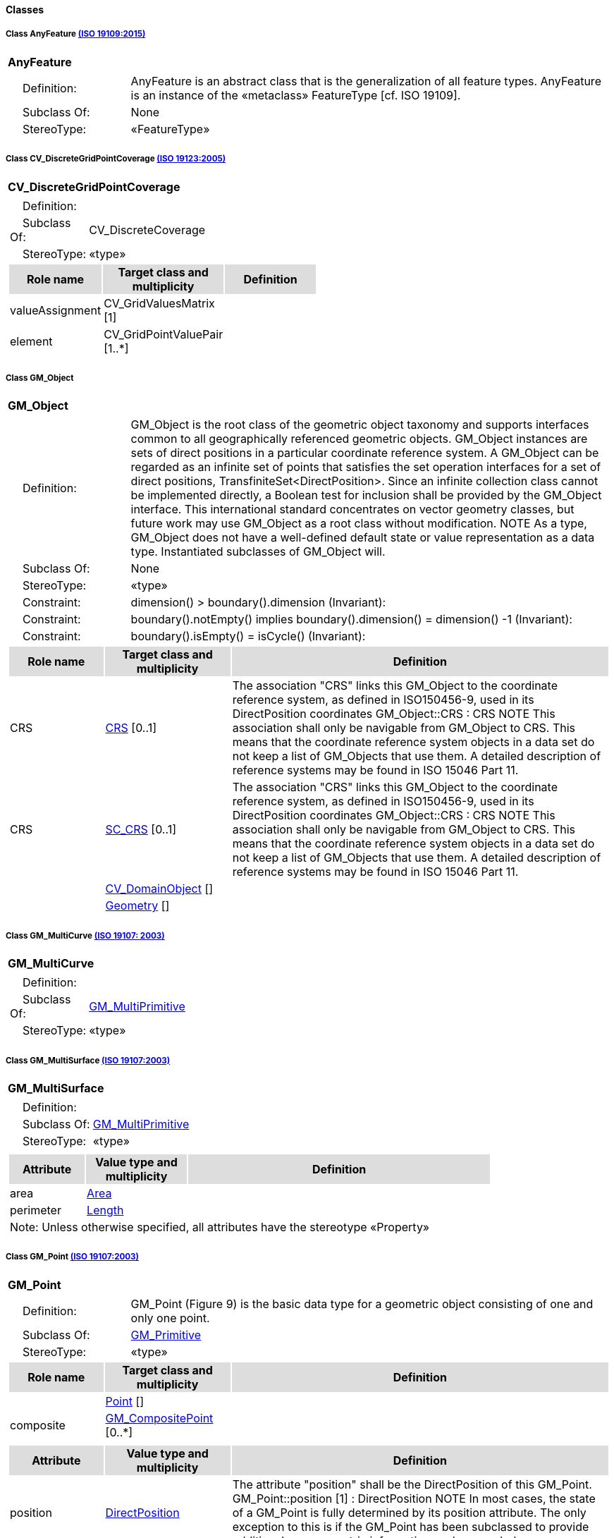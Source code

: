 ==== *Classes*

[[AnyFeature-section]]
===== *Class AnyFeature* <<iso19109,(ISO 19109:2015)>>

[cols="1a"]
|===
|*AnyFeature* 
|[cols="1,4",frame=none,grid=none]
!===
!{nbsp}{nbsp}{nbsp}{nbsp}Definition: ! AnyFeature is an abstract class that is the generalization of all feature types. AnyFeature is an instance of the «metaclass» FeatureType [cf. ISO 19109]. 
!{nbsp}{nbsp}{nbsp}{nbsp}Subclass Of: ! None 
!{nbsp}{nbsp}{nbsp}{nbsp}StereoType: !  «FeatureType»
!===
|=== 

[[CV_DiscreteGridPointCoverage-section]]
===== *Class CV_DiscreteGridPointCoverage* <<iso19123,(ISO 19123:2005)>>

[cols="1a"]
|===
|{set:cellbgcolor:#DDDDDD} *CV_DiscreteGridPointCoverage* 
|[cols="1,4",frame=none,grid=none]
!===
!{set:cellbgcolor:#FFFFFF}{nbsp}{nbsp}{nbsp}{nbsp}Definition: !  
!{set:cellbgcolor:#FFFFFF}{nbsp}{nbsp}{nbsp}{nbsp}Subclass Of: ! CV_DiscreteCoverage 
!{set:cellbgcolor:#FFFFFF}{nbsp}{nbsp}{nbsp}{nbsp}StereoType: !  «type»
!===
[cols="15,20,60",frame=none,grid=none,options="header"]
!===
!{set:cellbgcolor:#DDDDDD} *Role name* !*Target class and multiplicity*  !*Definition*
!{set:cellbgcolor:#FFFFFF} valueAssignment
!CV_GridValuesMatrix [1]
!
!{set:cellbgcolor:#FFFFFF} element
!CV_GridPointValuePair [1..*]
!
!===
|=== 

[[GM_Object-section]]
===== *Class GM_Object*

[cols="1a"]
|===
|*GM_Object* 
|[cols="1,4",frame=none,grid=none]
!===
!{nbsp}{nbsp}{nbsp}{nbsp}Definition: ! GM_Object is the root class of the geometric object taxonomy and supports interfaces common to all geographically referenced geometric objects. GM_Object instances are sets of direct positions in a particular coordinate reference system. A GM_Object can be regarded as an infinite set of points that satisfies the set operation interfaces for a set of direct positions, TransfiniteSet<DirectPosition>. Since an infinite collection class cannot be implemented directly, a Boolean test for inclusion shall be provided by the GM_Object interface. This international standard concentrates on vector geometry classes, but future work may use GM_Object as a root class without modification.
NOTE As a type, GM_Object does not have a well-defined default state or value representation as a data type. Instantiated subclasses of GM_Object will. 
!{nbsp}{nbsp}{nbsp}{nbsp}Subclass Of: ! None 
!{nbsp}{nbsp}{nbsp}{nbsp}StereoType: !  «type»
!{nbsp}{nbsp}{nbsp}{nbsp}Constraint: ! dimension() >  boundary().dimension (Invariant):     
!{nbsp}{nbsp}{nbsp}{nbsp}Constraint: ! boundary().notEmpty() implies boundary().dimension() = dimension() -1 (Invariant):     
!{nbsp}{nbsp}{nbsp}{nbsp}Constraint: ! boundary().isEmpty() = isCycle() (Invariant):     
!===
[cols="15,20,60",frame=none,grid=none,options="header"]
!===
!{set:cellbgcolor:#DDDDDD} *Role name* !*Target class and multiplicity*  !*Definition*
!{set:cellbgcolor:#FFFFFF} CRS 
!<<CRS-section,CRS>> [0..1]
!The association "CRS" links this GM_Object to the coordinate reference system, as defined in ISO150456-9, used in its DirectPosition coordinates
GM_Object::CRS : CRS
NOTE This association shall only be navigable from GM_Object to CRS. This means that the coordinate reference system objects in a data set do not keep a list of GM_Objects that use them. A detailed description of reference systems may be found in ISO 15046 Part 11.
!{set:cellbgcolor:#FFFFFF} CRS 
!<<SC_CRS-section,SC_CRS>> [0..1]
!The association "CRS" links this GM_Object to the coordinate reference system, as defined in ISO150456-9, used in its DirectPosition coordinates
GM_Object::CRS : CRS
NOTE This association shall only be navigable from GM_Object to CRS. This means that the coordinate reference system objects in a data set do not keep a list of GM_Objects that use them. A detailed description of reference systems may be found in ISO 15046 Part 11.
!{set:cellbgcolor:#FFFFFF} 
!<<CV_DomainObject-section,CV_DomainObject>> []
!
!{set:cellbgcolor:#FFFFFF}  
!<<Geometry-section,Geometry>> []
!
!===
|=== 

[[GM_MultiCurve-section]]
===== *Class GM_MultiCurve* <<iso19107,(ISO 19107: 2003)>>

[cols="1a"]
|===
|*GM_MultiCurve* 
|[cols="1,4",frame=none,grid=none]
!===
!{nbsp}{nbsp}{nbsp}{nbsp}Definition: !  
!{nbsp}{nbsp}{nbsp}{nbsp}Subclass Of: ! <<GM_MultiPrimitive-section,GM_MultiPrimitive>> 
!{nbsp}{nbsp}{nbsp}{nbsp}StereoType: !  «type»
!===
|=== 

[[GM_MultiSurface-section]]
===== *Class GM_MultiSurface* <<iso19107,(ISO 19107:2003)>>

[cols="1a"]
|===
|*GM_MultiSurface* 
|[cols="1,4",frame=none,grid=none]
!===
!{nbsp}{nbsp}{nbsp}{nbsp}Definition: !  
!{nbsp}{nbsp}{nbsp}{nbsp}Subclass Of: ! <<GM_MultiPrimitive-section,GM_MultiPrimitive>> 
!{nbsp}{nbsp}{nbsp}{nbsp}StereoType: !  «type»
!===
|[cols="15,20,60",frame=none,grid=none,options="header"]
!===
!{set:cellbgcolor:#DDDDDD} *Attribute* !*Value type and multiplicity* !*Definition*
 
!{set:cellbgcolor:#FFFFFF} area  !<<Area-section,Area>>  !
 
!{set:cellbgcolor:#FFFFFF} perimeter  !<<Length-section,Length>>  !
3+!{set:cellbgcolor:#FFFFFF} Note: Unless otherwise specified, all attributes have the stereotype «Property»
!===
|=== 

[[GM_Point-section]]
===== *Class GM_Point* <<iso19107,(ISO 19107:2003)>>

[cols="1a"]
|===
|*GM_Point* 
|[cols="1,4",frame=none,grid=none]
!===
!{nbsp}{nbsp}{nbsp}{nbsp}Definition: ! GM_Point (Figure 9) is the basic data type for a geometric object consisting of one and only one point.  
!{nbsp}{nbsp}{nbsp}{nbsp}Subclass Of: ! <<GM_Primitive-section,GM_Primitive>> 
!{nbsp}{nbsp}{nbsp}{nbsp}StereoType: !  «type»
!===
[cols="15,20,60",frame=none,grid=none,options="header"]
!===
!{set:cellbgcolor:#DDDDDD} *Role name* !*Target class and multiplicity* !*Definition*
!{set:cellbgcolor:#FFFFFF} 
!<<Point-section,Point>> []
!
!{set:cellbgcolor:#FFFFFF} composite !<<GM_CompositePoint-section,GM_CompositePoint>> [0..*]
!
!===
|[cols="15,20,60",frame=none,grid=none,options="header"]
!===
!{set:cellbgcolor:#DDDDDD} *Attribute* !*Value type and multiplicity* !*Definition*
 
!{set:cellbgcolor:#FFFFFF} position  !<<DirectPosition-section,DirectPosition>>  !The attribute "position" shall be the DirectPosition of this GM_Point.
GM_Point::position [1] : DirectPosition
NOTE In most cases, the state of a GM_Point is fully determined by its position attribute. The only exception to this is if the GM_Point has been subclassed to provide additional non-geometric information such as symbology.
3+!{set:cellbgcolor:#FFFFFF} Note: Unless otherwise specified, all attributes have the stereotype «Property»
!===
|=== 

[[GM_Solid-section]]
===== *Class GM_Solid* <<iso19107,(ISO 19107:2003)>>

[cols="1a"]
|===
|*GM_Solid* 
|[cols="1,4",frame=none,grid=none]
!===
!{nbsp}{nbsp}{nbsp}{nbsp}Definition: ! GM_Solid (Figure 13), a subclass of GM_Primitive, is the basis for 3-dimensional geometry. The extent of a solid is defined by the boundary surfaces. 
!{nbsp}{nbsp}{nbsp}{nbsp}Subclass Of: ! <<GM_Primitive-section,GM_Primitive>> 
!{nbsp}{nbsp}{nbsp}{nbsp}StereoType: !  «type»
!===
[cols="15,20,60",frame=none,grid=none,options="header"]
!===
!{set:cellbgcolor:#DDDDDD} *Role name* !*Target class and multiplicity* !*Definition*
!{set:cellbgcolor:#FFFFFF} composite
!<<GM_CompositeSolid-section,GM_CompositeSolid>> [0..*]
!
!{set:cellbgcolor:#FFFFFF}  
!<<Solid-section,Solid>> []
!
!
!===
|=== 

[[GM_Surface-section]]
===== *Class GM_Surface* <<iso19107,(ISO 19107:2003)>>

[cols="1a"]
|===
|*GM_Surface* 
|[cols="1,4",frame=none,grid=none]
!===
!{nbsp}{nbsp}{nbsp}{nbsp}Definition: ! GM_Surface (Figure 12) a subclass of GM_Primitive and is the basis for 2-dimensional geometry. Unorientable surfaces such as the Möbius band are not allowed. The orientation of a surface chooses an "up" direction through the choice of the upward normal, which, if the surface is not a cycle, is the side of the surface from which the exterior boundary appears counterclockwise. Reversal of the surface orientation reverses the curve orientation of each boundary component, and interchanges the conceptual "up" and "down" direction of the surface. If the surface is the boundary of a solid, the "up" direction is usually outward. For closed surfaces, which have no boundary, the up direction is that of the surface patches, which must be consistent with one another. Its included GM_SurfacePatches describe the interior structure of a GM_Surface.
NOTE Other than the restriction on orientability, no other "validity" condition is required for GM_Surface. 
!{nbsp}{nbsp}{nbsp}{nbsp}Subclass Of: ! <<GM_OrientableSurface-section,GM_OrientableSurface>> 
!{nbsp}{nbsp}{nbsp}{nbsp}StereoType: !  «type»
!===
[cols="15,20,60",frame=none,grid=none,options="header"]
!===
!{set:cellbgcolor:#DDDDDD} *Role name* !*Target class and multiplicity* !*Definition*
!{set:cellbgcolor:#FFFFFF}  
!<<GM_GenericSurface-section,GM_GenericSurface>> [1..1]
!
!{set:cellbgcolor:#FFFFFF}  
!<<Building-section,Building>> [0..*]
!
!===
|=== 

[[GM_Tin-section]]
===== *Class GM_Tin* <<iso19107,(ISO 19107:2003)>>

[cols="1a"]
|===
|*GM_Tin* 
|[cols="1,4",frame=none,grid=none]
!===
!{nbsp}{nbsp}{nbsp}{nbsp}Definition: ! A GM_Tin (Figure 21) is a GM_TriangulatedSurface that uses the Delaunay algorithm or a similar algorithm complemented with consideration for breaklines, stoplines and maximum length of triangle sides (Figure 22). These networks satisfy the Delaunay criterion away from the modifications: For each triangle in the network, the circle passing through its vertexes does not contain, in its interior, the vertex of any other triangle. 
!{nbsp}{nbsp}{nbsp}{nbsp}Subclass Of: ! <<GM_TriangulatedSurface-section,GM_TriangulatedSurface>> 
!{nbsp}{nbsp}{nbsp}{nbsp}StereoType: !  «type»
!===
|[cols="15,20,60",frame=none,grid=none,options="header"]
!===
!{set:cellbgcolor:#DDDDDD} *Attribute* !*Value type and multiplicity* !*Definition*
 
!{set:cellbgcolor:#FFFFFF} breakLines  !<<Set<GM_LineString>-section,Set<GM_LineString>>>  !
 
!{set:cellbgcolor:#FFFFFF} controlPoint  !<<GM_Position-section,GM_Position>>  [3..*] !
 
!{set:cellbgcolor:#FFFFFF} maxLength  !<<Distance-section,Distance>>  !
 
!{set:cellbgcolor:#FFFFFF} stopLines  !<<Set<GM_LineString>-section,Set<GM_LineString>>>  !
3+!{set:cellbgcolor:#FFFFFF} Note: Unless otherwise specified, all attributes have the stereotype «Property»
!===
|=== 

[[GM_TriangulatedSurface-section]]
===== *Class GM_TriangulatedSurface* <<iso19107,(ISO 19107:2003)>>

[cols="1a"]
|===
|*GM_TriangulatedSurface* 
|[cols="1,4",frame=none,grid=none]
!===
!{nbsp}{nbsp}{nbsp}{nbsp}Definition: ! A GM_TriangulatedSurface (Figure 21) is a GM_PolyhedralSurface that is composed only of triangles (GM_Triangle). There is no restriction on how the triangulation is derived.  
!{nbsp}{nbsp}{nbsp}{nbsp}Subclass Of: ! <<GM_PolyhedralSurface-section,GM_PolyhedralSurface>> 
!{nbsp}{nbsp}{nbsp}{nbsp}StereoType: !  «type»
!===
|=== 

[[SC_CRS-section]]
===== *Class SC_CRS* <<iso19111,(ISO 19111:2019)>>

[cols="1a"]
|===
|*SC_CRS* 
|[cols="1,4",frame=none,grid=none]
!===
!{nbsp}{nbsp}{nbsp}{nbsp}Definition: ! Coordinate reference system which is usually single but may be compound. 
!{nbsp}{nbsp}{nbsp}{nbsp}Subclass Of: ! IO_IdentifiedObjectBase, RS_ReferenceSystem 
!{nbsp}{nbsp}{nbsp}{nbsp}StereoType: !  «type»
!===
[cols="15,20,60",frame=none,grid=none,options="header"]
!===
!{set:cellbgcolor:#DDDDDD} *Role name* !*Target class and multiplicity* !*Definition*
!{set:cellbgcolor:#FFFFFF} grid
!<<CV_ReferenceableGrid-section,CV_ReferenceableGrid>> [0..*]
!
!{set:cellbgcolor:#FFFFFF} coordOperationTo 
!<<CC_CoordinateOperation-section,CC_CoordinateOperation>> [0..*]
!The "sourceCRS" and "targetCRS" associations are mandatory for coordinate transformations only. Coordinate conversions have a source CRS and a target CRS that are NOT specified through these associations, but through associations from GeneralDerivedCRS to SingleCRS.
!===
|[cols="15,20,60",frame=none,grid=none,options="header"]
!===
!{set:cellbgcolor:#DDDDDD} *Attribute* !*Value type and multiplicity* !*Definition*
 
!{set:cellbgcolor:#FFFFFF} scope  !<<CharacterString-section,CharacterString>>  [1..*] !Description of usage, or limitations of usage, for which this CRS is valid. If unknown, enter "not known".
3+!{set:cellbgcolor:#FFFFFF} Note: Unless otherwise specified, all attributes have the stereotype «Property»
!===
|=== 
